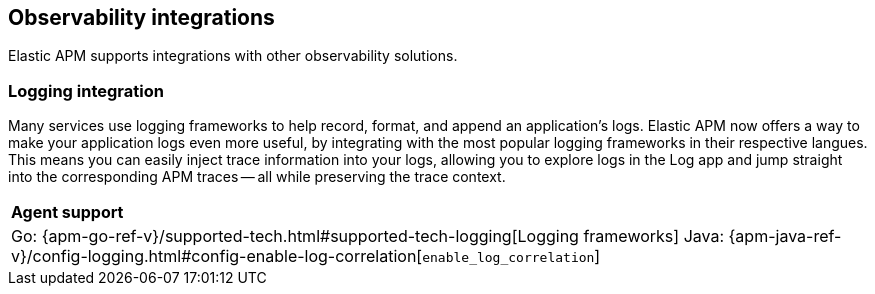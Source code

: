 [[observability-integrations]]
== Observability integrations

Elastic APM supports integrations with other observability solutions.

// remove float tag once other integrations are added
[float]
[[apm-logging-integration]]
=== Logging integration

Many services use logging frameworks to help record, format, and append an application's logs.
Elastic APM now offers a way to make your application logs even more useful,
by integrating with the most popular logging frameworks in their respective langues.
This means you can easily inject trace information into your logs, allowing you to explore logs in the Log app and jump straight into the corresponding APM traces -- all while preserving the trace context.

|===
|**Agent support**
v|Go: {apm-go-ref-v}/supported-tech.html#supported-tech-logging[Logging frameworks]
Java: {apm-java-ref-v}/config-logging.html#config-enable-log-correlation[`enable_log_correlation`]
// .NET {apm-dotnet-ref-v}/[]
// Node.js: {apm-node-ref-v}/[]
// Python: {apm-py-ref-v}/[]
// Ruby: {apm-ruby-ref-v}/[]
// Rum: {apm-rum-ref-v}/[]
|===